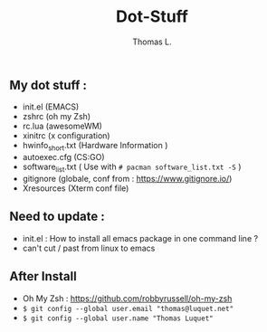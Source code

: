 #+TITLE:        Dot-Stuff
#+AUTHOR:       Thomas L.

** My dot stuff :
 - init.el (EMACS)
 - zshrc (oh my Zsh)
 - rc.lua (awesomeWM)
 - xinitrc (x configuration)
 - hwinfo_short.txt (Hardware Information )
 - autoexec.cfg (CS:GO)
 - software_list.txt ( Use with ~# pacman software_list.txt -S~ )
 - gitignore (globale, conf from : https://www.gitignore.io/)
 - Xresources (Xterm conf file)

** Need to update :
 - init.el : How to install all emacs package in one command line ?
 - can't cut / past from linux to emacs

** After Install
  - Oh My Zsh : https://github.com/robbyrussell/oh-my-zsh
  - ~$ git config --global user.email "thomas@luquet.net"~
  - ~$ git config --global user.name "Thomas Luquet"~
